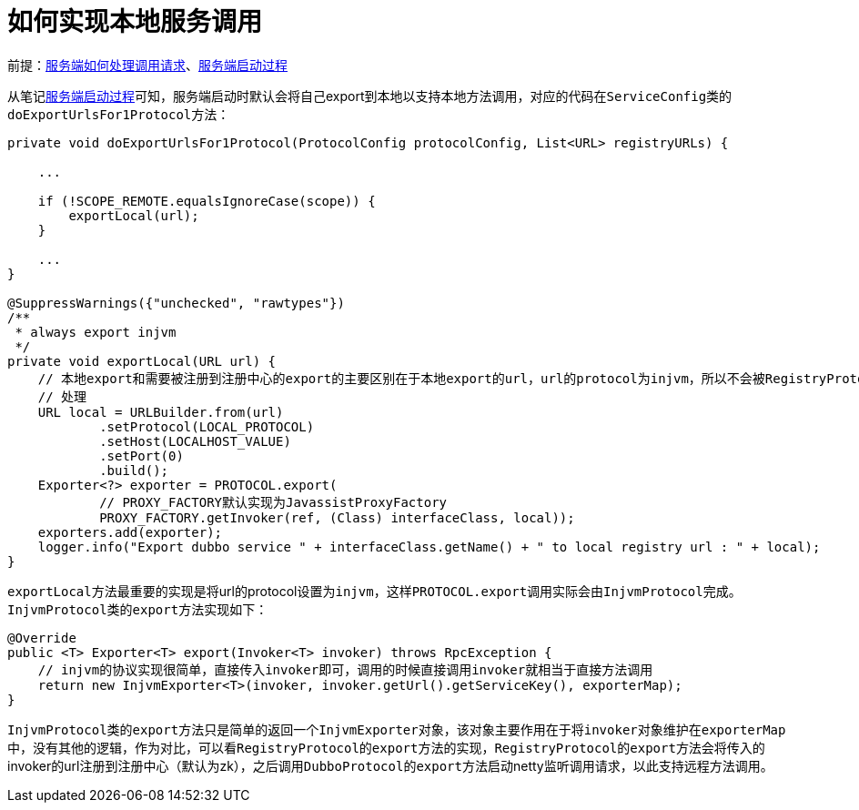 :服务端启动过程: link:服务端启动过程.adoc[服务端启动过程]
:服务端如何处理调用请求: link:服务端如何处理调用请求.adoc[服务端如何处理调用请求]

= 如何实现本地服务调用

前提：{服务端如何处理调用请求}、{服务端启动过程}

从笔记{服务端启动过程}可知，服务端启动时默认会将自己export到本地以支持本地方法调用，对应的代码在``ServiceConfig``类的``doExportUrlsFor1Protocol``方法：
[java]
----
private void doExportUrlsFor1Protocol(ProtocolConfig protocolConfig, List<URL> registryURLs) {

    ...

    if (!SCOPE_REMOTE.equalsIgnoreCase(scope)) {
        exportLocal(url);
    }
        
    ...
}

@SuppressWarnings({"unchecked", "rawtypes"})
/**
 * always export injvm
 */
private void exportLocal(URL url) {
    // 本地export和需要被注册到注册中心的export的主要区别在于本地export的url，url的protocol为injvm，所以不会被RegistryProtocol
    // 处理
    URL local = URLBuilder.from(url)
            .setProtocol(LOCAL_PROTOCOL)
            .setHost(LOCALHOST_VALUE)
            .setPort(0)
            .build();
    Exporter<?> exporter = PROTOCOL.export(
            // PROXY_FACTORY默认实现为JavassistProxyFactory
            PROXY_FACTORY.getInvoker(ref, (Class) interfaceClass, local));
    exporters.add(exporter);
    logger.info("Export dubbo service " + interfaceClass.getName() + " to local registry url : " + local);
}
----

``exportLocal``方法最重要的实现是将url的protocol设置为``injvm``，这样``PROTOCOL.export``调用实际会由``InjvmProtocol``完成。``InjvmProtocol``类的``export``方法实现如下：
[java]
----
@Override
public <T> Exporter<T> export(Invoker<T> invoker) throws RpcException {
    // injvm的协议实现很简单，直接传入invoker即可，调用的时候直接调用invoker就相当于直接方法调用
    return new InjvmExporter<T>(invoker, invoker.getUrl().getServiceKey(), exporterMap);
}
----

``InjvmProtocol``类的``export``方法只是简单的返回一个``InjvmExporter``对象，该对象主要作用在于将``invoker``对象维护在``exporterMap``中，没有其他的逻辑，作为对比，可以看``RegistryProtocol``的``export``方法的实现，``RegistryProtocol``的``export``方法会将传入的invoker的url注册到注册中心（默认为zk），之后调用``DubboProtocol``的``export``方法启动netty监听调用请求，以此支持远程方法调用。